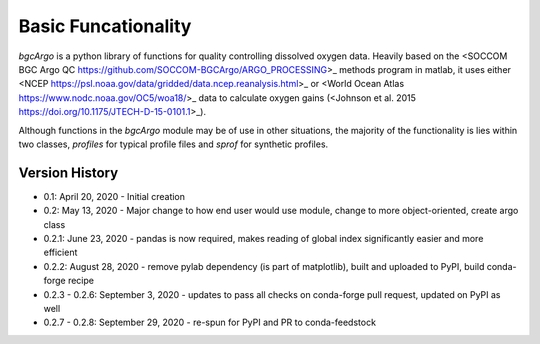 Basic Funcationality
====================

`bgcArgo` is a python library of functions for quality controlling dissolved oxygen data. Heavily based on the <SOCCOM BGC Argo QC https://github.com/SOCCOM-BGCArgo/ARGO_PROCESSING>_ methods program in matlab, it uses either <NCEP https://psl.noaa.gov/data/gridded/data.ncep.reanalysis.html>_ or <World Ocean Atlas https://www.nodc.noaa.gov/OC5/woa18/>_ data to calculate oxygen gains (<Johnson et al. 2015 https://doi.org/10.1175/JTECH-D-15-0101.1>_).

Although functions in the `bgcArgo` module may be of use in other situations, the majority of the functionality is lies within two classes, `profiles` for typical profile files and `sprof` for synthetic profiles.

.. code:: python
    import bgcArgo as bgc

    # setup for your system - these directories need to already exist!
    argo_path = 'your/argo/data/path' # where to save Argo data
    ncep_path = 'your/ncep/data/path' # where to save NCEP reanalysis data
    woa_path  = 'your/woa18/data/path' # where to save WOA data

    # download the data - this can take some time depending on connection
    # Argo
    wmos = [4902480, 6902905]
    dacs = [bgc.get_dac(w) for w in wmos]
    dacpath = '/ifremer/argo/dac'
    fltpath = ['{}/{}/{}'.format(dacpath, d, w) for d, w in zip(dacs, wmos)]
    # NCEP
    bgc.io.get_ncep('pres', local_path=ncep_path)
    bgc.io.get_ncep('land', local_path=ncep_path)
    # WOA
    bgc.io.get_woa18('O2sat', local_path=woa_path)

    # tell the package where to look for data
    bgc.set_dirs(argo_path=argo_path, ncep_path=ncep_path, woa_path=woa_path)
    # load data from profiles for two floats
    flts = bgc.profiles(wmos)
    # calculate the dissolved oxygen gains
    gains = flts.calc_gains()
    print(gains)

    # load a synthetic profile
    syn = bgc.sprof(4902480)
    # plot a time vs. depth section for the top 500m
    g1 = syn.plot('cscatter', varname='DOXY', ylim=(0,500))
    # plot the first 10 profiles for temperature, practical salinity,
    # and adjusted oxygen
    g2 = syn.plot('profiles', varlist=['TEMP','PSAL', 'DOXY'], Ncycle=10, Nprof=10, ylim=(0,500))

Version History
^^^^^^^^^^^^^^^

- 0.1: April 20, 2020 - Initial creation
- 0.2: May 13, 2020 - Major change to how end user would use module, change to more object-oriented, create argo class
- 0.2.1: June 23, 2020 - pandas is now required, makes reading of global index significantly easier and more efficient
- 0.2.2: August 28, 2020 - remove pylab dependency (is part of matplotlib), built and uploaded to PyPI, build conda-forge recipe
- 0.2.3 - 0.2.6: September 3, 2020 - updates to pass all checks on conda-forge pull request, updated on PyPI as well
- 0.2.7 - 0.2.8: September 29, 2020 - re-spun for PyPI and PR to conda-feedstock
